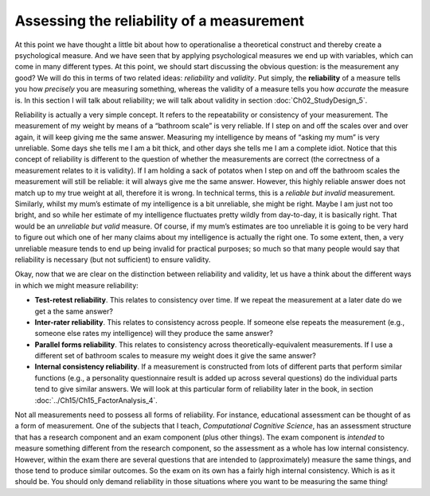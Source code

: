 .. sectionauthor:: `Danielle J. Navarro <https://djnavarro.net/>`_ and `David R. Foxcroft <https://www.davidfoxcroft.com/>`_

Assessing the reliability of a measurement
------------------------------------------

At this point we have thought a little bit about how to operationalise a
theoretical construct and thereby create a psychological measure. And we have
seen that by applying psychological measures we end up with variables, which
can come in many different types. At this point, we should start discussing the
obvious question: is the measurement any good? We will do this in terms of two
related ideas: *reliability* and *validity*. Put simply, the **reliability** of
a measure tells you how *precisely* you are measuring something, whereas the
validity of a measure tells you how *accurate* the measure is. In this section
I will talk about reliability; we will talk about validity in section
:doc:`Ch02_StudyDesign_5`.

Reliability is actually a very simple concept. It refers to the
repeatability or consistency of your measurement. The measurement of my
weight by means of a “bathroom scale” is very reliable. If I step on and
off the scales over and over again, it will keep giving me the same
answer. Measuring my intelligence by means of “asking my mum” is very
unreliable. Some days she tells me I am a bit thick, and other days she
tells me I am a complete idiot. Notice that this concept of reliability
is different to the question of whether the measurements are correct
(the correctness of a measurement relates to it is validity). If I am
holding a sack of potatos when I step on and off the bathroom scales the
measurement will still be reliable: it will always give me the same
answer. However, this highly reliable answer does not match up to my true
weight at all, therefore it is wrong. In technical terms, this is a
*reliable but invalid* measurement. Similarly, whilst my mum’s estimate
of my intelligence is a bit unreliable, she might be right. Maybe I am
just not too bright, and so while her estimate of my intelligence
fluctuates pretty wildly from day-to-day, it is basically right. That
would be an *unreliable but valid* measure. Of course, if my mum’s
estimates are too unreliable it is going to be very hard to figure out
which one of her many claims about my intelligence is actually the right
one. To some extent, then, a very unreliable measure tends to end up
being invalid for practical purposes; so much so that many people would
say that reliability is necessary (but not sufficient) to ensure
validity.

Okay, now that we are clear on the distinction between reliability and
validity, let us have a think about the different ways in which we might
measure reliability:

-  **Test-retest reliability**. This relates to consistency over time.
   If we repeat the measurement at a later date do we get a the same
   answer?

-  **Inter-rater reliability**. This relates to consistency across
   people. If someone else repeats the measurement (e.g., someone else
   rates my intelligence) will they produce the same answer?

-  **Parallel forms reliability**. This relates to consistency across
   theoretically-equivalent measurements. If I use a different set of
   bathroom scales to measure my weight does it give the same answer?

-  **Internal consistency reliability**. If a measurement is constructed from
   lots of different parts that perform similar functions (e.g., a personality
   questionnaire result is added up across several questions) do the individual
   parts tend to give similar answers. We will look at this particular form of
   reliability later in the book, in section
   :doc:`../Ch15/Ch15_FactorAnalysis_4`.

Not all measurements need to possess all forms of reliability. For
instance, educational assessment can be thought of as a form of
measurement. One of the subjects that I teach, *Computational Cognitive
Science*, has an assessment structure that has a research component and
an exam component (plus other things). The exam component is *intended*
to measure something different from the research component, so the
assessment as a whole has low internal consistency. However, within the
exam there are several questions that are intended to (approximately)
measure the same things, and those tend to produce similar outcomes. So
the exam on its own has a fairly high internal consistency. Which is as
it should be. You should only demand reliability in those situations
where you want to be measuring the same thing!
